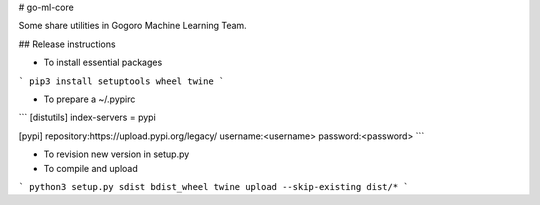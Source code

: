 # go-ml-core

Some share utilities in Gogoro Machine Learning Team.

## Release instructions

- To install essential packages

```
pip3 install setuptools wheel twine
```

- To prepare a ~/.pypirc

```
[distutils]
index-servers = pypi

[pypi]
repository:https://upload.pypi.org/legacy/
username:<username>
password:<password>
```

- To revision new version in setup.py


- To compile and upload

```
python3 setup.py sdist bdist_wheel
twine upload --skip-existing dist/*
```


